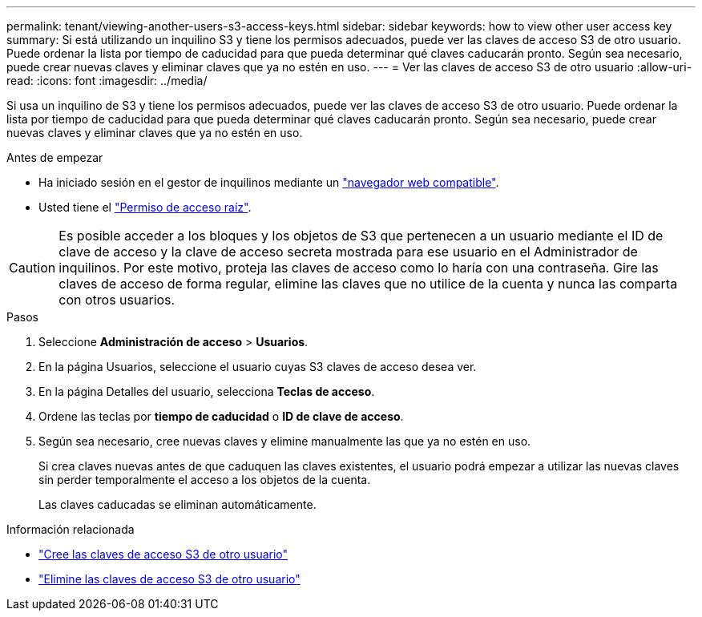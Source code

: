 ---
permalink: tenant/viewing-another-users-s3-access-keys.html 
sidebar: sidebar 
keywords: how to view other user access key 
summary: Si está utilizando un inquilino S3 y tiene los permisos adecuados, puede ver las claves de acceso S3 de otro usuario. Puede ordenar la lista por tiempo de caducidad para que pueda determinar qué claves caducarán pronto. Según sea necesario, puede crear nuevas claves y eliminar claves que ya no estén en uso. 
---
= Ver las claves de acceso S3 de otro usuario
:allow-uri-read: 
:icons: font
:imagesdir: ../media/


[role="lead"]
Si usa un inquilino de S3 y tiene los permisos adecuados, puede ver las claves de acceso S3 de otro usuario. Puede ordenar la lista por tiempo de caducidad para que pueda determinar qué claves caducarán pronto. Según sea necesario, puede crear nuevas claves y eliminar claves que ya no estén en uso.

.Antes de empezar
* Ha iniciado sesión en el gestor de inquilinos mediante un link:../admin/web-browser-requirements.html["navegador web compatible"].
* Usted tiene el link:tenant-management-permissions.html["Permiso de acceso raíz"].



CAUTION: Es posible acceder a los bloques y los objetos de S3 que pertenecen a un usuario mediante el ID de clave de acceso y la clave de acceso secreta mostrada para ese usuario en el Administrador de inquilinos. Por este motivo, proteja las claves de acceso como lo haría con una contraseña. Gire las claves de acceso de forma regular, elimine las claves que no utilice de la cuenta y nunca las comparta con otros usuarios.

.Pasos
. Seleccione *Administración de acceso* > *Usuarios*.
. En la página Usuarios, seleccione el usuario cuyas S3 claves de acceso desea ver.
. En la página Detalles del usuario, selecciona *Teclas de acceso*.
. Ordene las teclas por *tiempo de caducidad* o *ID de clave de acceso*.
. Según sea necesario, cree nuevas claves y elimine manualmente las que ya no estén en uso.
+
Si crea claves nuevas antes de que caduquen las claves existentes, el usuario podrá empezar a utilizar las nuevas claves sin perder temporalmente el acceso a los objetos de la cuenta.

+
Las claves caducadas se eliminan automáticamente.



.Información relacionada
* link:creating-another-users-s3-access-keys.html["Cree las claves de acceso S3 de otro usuario"]
* link:deleting-another-users-s3-access-keys.html["Elimine las claves de acceso S3 de otro usuario"]

